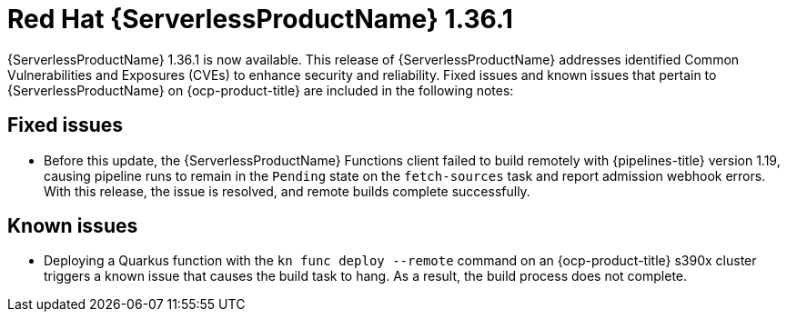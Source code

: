 // Module included in the following assemblies
//
// * about/serverless-release-notes.adoc

:_mod-docs-content-type: REFERENCE
[id="serverless-rn-1-36-1_{context}"]
= Red{nbsp}Hat {ServerlessProductName} 1.36.1

{ServerlessProductName} 1.36.1 is now available. This release of {ServerlessProductName} addresses identified Common Vulnerabilities and Exposures (CVEs) to enhance security and reliability. Fixed issues and known issues that pertain to {ServerlessProductName} on {ocp-product-title} are included in the following notes:

[id="fixed-issues-1-36-1_{context}"]
== Fixed issues

* Before this update, the {ServerlessProductName} Functions client failed to build remotely with {pipelines-title} version 1.19, causing pipeline runs to remain in the `Pending` state on the `fetch-sources` task and report admission webhook errors. With this release, the issue is resolved, and remote builds complete successfully.

[id="known-issues-1-36-1_{context}"]
== Known issues

* Deploying a Quarkus function with the `kn func deploy --remote` command on an {ocp-product-title} s390x cluster triggers a known issue that causes the build task to hang. As a result, the build process does not complete.

